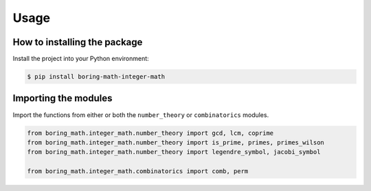 Usage
=====

How to installing the package
-----------------------------

Install the project into your Python environment:

.. code:: console

    $ pip install boring-math-integer-math

Importing the modules
---------------------

Import the functions from either or both the ``number_theory`` or ``combinatorics``
modules.

.. code:: python

    from boring_math.integer_math.number_theory import gcd, lcm, coprime
    from boring_math.integer_math.number_theory import is_prime, primes, primes_wilson
    from boring_math.integer_math.number_theory import legendre_symbol, jacobi_symbol
    
    from boring_math.integer_math.combinatorics import comb, perm

